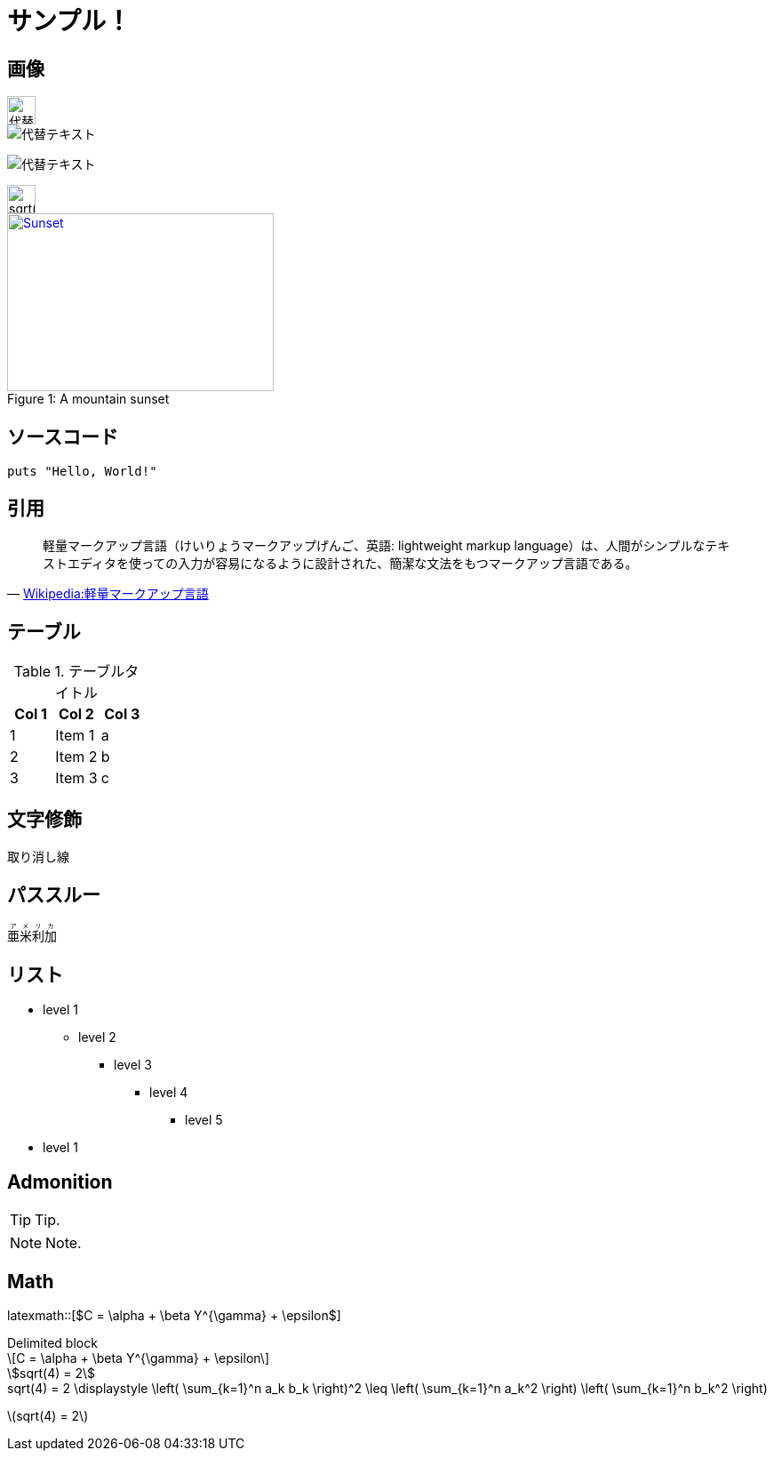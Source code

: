 = サンプル！
:hp-alt-title: Sample
:stem: latexmath

++++
<link rel="stylesheet" href="//cdnjs.cloudflare.com/ajax/libs/KaTeX/0.2.0/katex.min.css">
<script src="//cdnjs.cloudflare.com/ajax/libs/KaTeX/0.2.0/katex.min.js"></script>
<script>
  window.onload=function(){
    var elms = document.getElementsByTagName('katex')
    for (var i=0; i<elms.length; i++){
      var elm = elms[i];
      var tex = elm.innerHTML;
      katex.render(tex,elm);
      elm.title = tex;
    }
  };
</script>
++++

== 画像

image::http://placehold.it/350x100["代替テキスト", height=32]

image::http://chart.apis.google.com/chart?cht=tx&chl=x=%5cfrac%7b-b%5cpm%5csqrt%7bb%5e2-4ac%7d%7d%7b2a%7d["代替テキスト"]

image:http://chart.apis.google.com/chart?cht=tx&chl=sqrt%284%29%20%3D%202["代替テキスト"]

image::http://formula.s21g.com/?sqrt%284%29%20%3D%202.png#small["sqrt(4) = 2",height=32]


[[img-sunset]]
image::http://farm6.staticflickr.com/5293/5448336655_36681dd703_m_d.jpg[caption="Figure 1: ", title="A mountain sunset", alt="Sunset", width="300", height="200", link="http://www.flickr.com/photos/javh/5448336655"]


== ソースコード


[source,ruby]
puts "Hello, World!"

== 引用

[quote, 'https://ja.wikipedia.org/wiki/%E8%BB%BD%E9%87%8F%E3%83%9E%E3%83%BC%E3%82%AF%E3%82%A2%E3%83%83%E3%83%97%E8%A8%80%E8%AA%9E[Wikipedia:軽量マークアップ言語]']
____
軽量マークアップ言語（けいりょうマークアップげんご、英語: lightweight markup language）は、人間がシンプルなテキストエディタを使っての入力が容易になるように設計された、簡潔な文法をもつマークアップ言語である。
____

== テーブル

.テーブルタイトル
[options="header"]
|=======================
|Col 1|Col 2      |Col 3
|1    |Item 1     |a
|2    |Item 2     |b
|3    |Item 3     |c
|=======================

== 文字修飾

[line-through]#取り消し線#

== パススルー

++++
<ruby>
  <rb>亜米利加</rb>
  <rp>（</rp>
  <rt> アメリカ</rt>
  <rp> ）</rp>
</ruby>
++++

== リスト

* level 1
** level 2
*** level 3
**** level 4
***** level 5
* level 1

== Admonition

TIP: Tip.

NOTE: Note.

== Math

latexmath::[$C = \alpha + \beta Y^{\gamma} + \epsilon$]

.Delimited block
[latexmath]
++++
\[C = \alpha + \beta Y^{\gamma} + \epsilon\]
++++


[asciimath]
++++
sqrt(4) = 2
++++

[KaTeX]
++++
<katex>sqrt(4) = 2</katex>
++++


[KaTeX]
++++
<katex>\displaystyle \left( \sum_{k=1}^n a_k b_k \right)^2 \leq \left( \sum_{k=1}^n a_k^2 \right) \left( \sum_{k=1}^n b_k^2 \right)</katex>
++++

stem:[sqrt(4) = 2]
